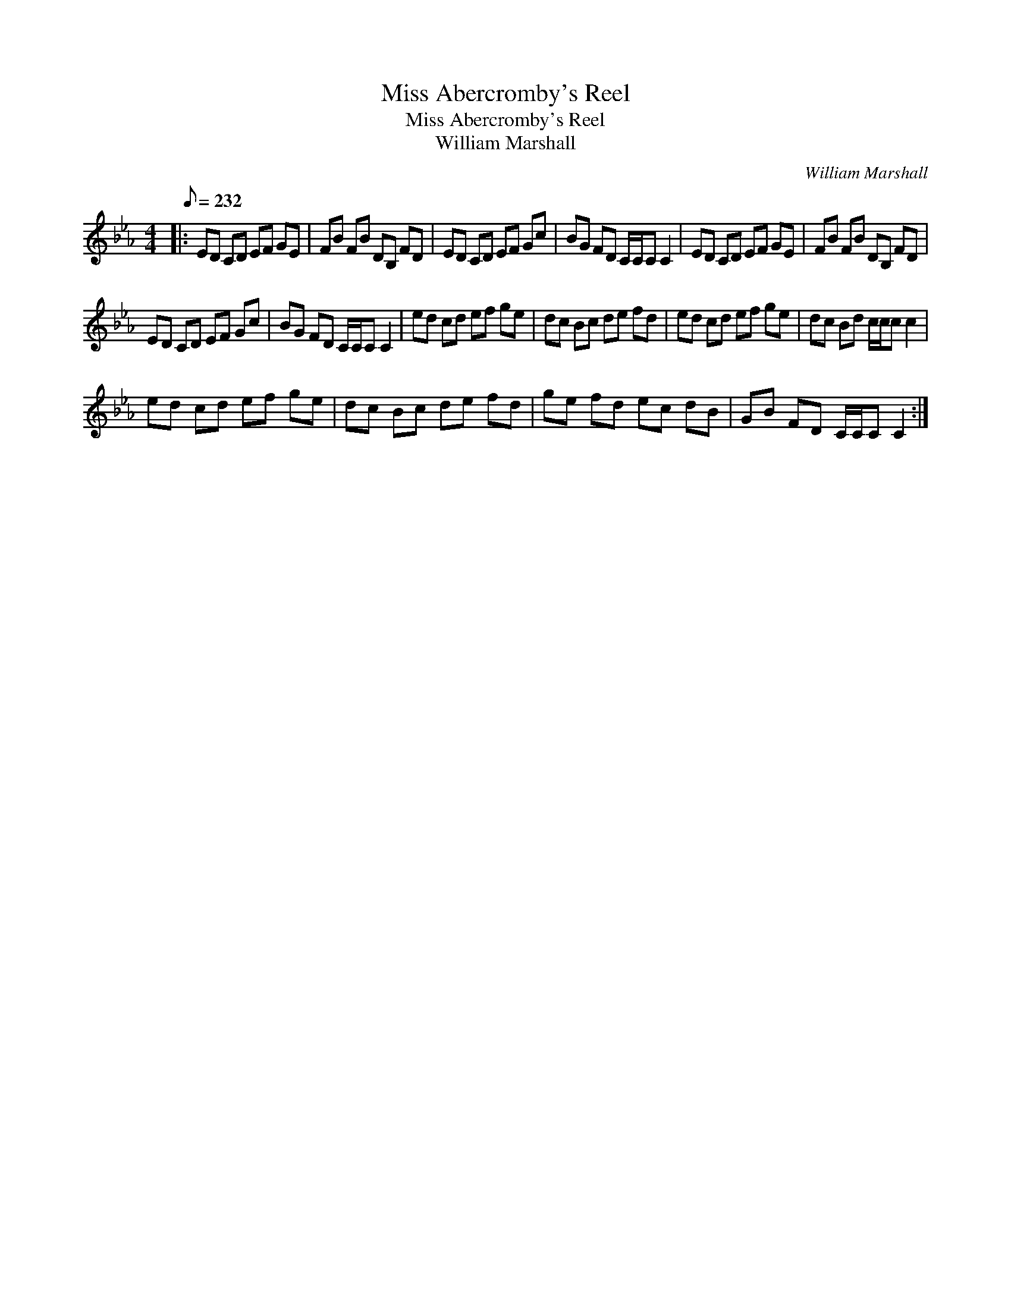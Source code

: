 X:1
T:Miss Abercromby's Reel
T:Miss Abercromby's Reel
T:William Marshall
C:William Marshall
L:1/8
Q:1/8=232
M:4/4
K:Cmin
V:1 treble 
V:1
|: ED CD EF GE | FB FB DB, FD | ED CD EF Gc | BG FD C/C/C C2 | ED CD EF GE | FB FB DB, FD | %6
 ED CD EF Gc | BG FD C/C/C C2 | ed cd ef ge | dc Bc de fd | ed cd ef ge | dc Bd c/c/c c2 | %12
 ed cd ef ge | dc Bc de fd | ge fd ec dB | GB FD C/C/C C2 :| %16

